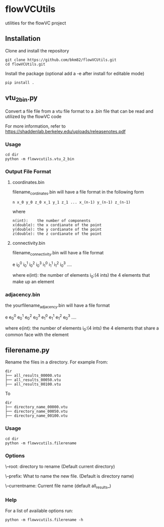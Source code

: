 * flowVCUtils
utilities for the flowVC project

[[https://github.com/bkm82/bragbrag/actions][https://github.com/bkm82/flowVCUtils/actions/workflows/tests.yml/badge.svg]]
** Installation
Clone and install the repository
#+begin_src shell
  git clone https://github.com/bkm82/flowVCUtils.git
  cd flowVCUtils.git
#+end_src

Install the package (optional add a -e after install for editable mode)
#+begin_src shell
  pip install .
#+end_src

** vtu_2bin.py
Convert a file file from a vtu file format to a .bin file that can be read and utilized by the flowVC code

For more information, refer to https://shaddenlab.berkeley.edu/uploads/releasenotes.pdf

*** Usage
#+begin_src shell
  cd dir
  python -m flowvcutils.vtu_2_bin
#+end_src

*** Output File Format
**** coordinates.bin
filename_cordinates.bin will have a file format in the following form
#+BEGIN_SRC text
 n x_0 y_0 z_0 x_1 y_1 z_1 ... x_(n-1) y_(n-1) z_(n-1)
#+END_SRC
 where
 #+BEGIN_SRC text
   n(int):    the number of components
   x(double): the x cordianate of the point
   y(double): the y cordianate of the point
   z(double): the z cordianate of the point
#+END_SRC
**** connectivity.bin
 filename_connectivity.bin will have a file format

 e i_0^0 i_0^1 i_0^2 i_0^3 i_1^0 i_1^1 i_1^2 i_0^3 ....

 where
 e(int):       the number of elements
 i_0:(4 ints)  the 4 elements that make up an element

*** adjacency.bin
 the yourfilename_adjacency.bin will have a file format

 e e_0^0 e_0^1 e_0^2 e_0^3 e_1^0 e_1^1 e_1^2 e_0^3 ....

 where
 e(int):       the number of elements
 i_0:(4 ints)  the 4 elements that share a common face with the element

** filerename.py
Rename the files in a directory.
For example From:
#+BEGIN_SRC text
dir
├── all_results_00000.vtu
├── all_results_00050.vtu
├── all_results_00100.vtu
#+END_SRC

To
#+BEGIN_SRC text
dir
├── directory_name_00000.vtu
├── directory_name_00050.vtu
├── directory_name_00100.vtu
#+END_SRC


*** Usage
#+begin_src shell
  cd dir
  python -m flowvcutils.filerename
#+end_src

*** Options
\--root: directory to rename (Default current directory)

\--prefix: What to name the new file. (Default is directory name)

\--currentname: Current file name (default all_results_)

*** Help
For a list of available options run:
#+begin_src shell
  python -m flowvcutils.filerename -h
#+end_src
